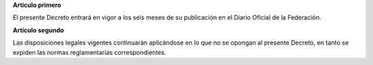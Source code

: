 **Artículo primero**

El presente Decreto entrará en vigor a los seis meses de su publicación
en el Diario Oficial de la Federación.

**Artículo segundo**

Las disposiciones legales vigentes continuarán aplicándose en lo que no
se opongan al presente Decreto, en tanto se expiden las normas
reglamentarias correspondientes.
